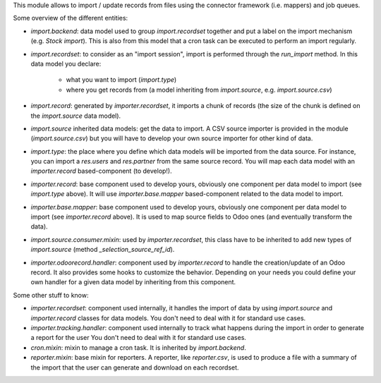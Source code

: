 This module allows to import / update records from files using the connector
framework (i.e. mappers) and job queues.

Some overview of the different entities:

- `import.backend`: data model used to group `import.recordset` together and
  put a label on the import mechanism (e.g. *Stock import*). This is also from
  this model that a cron task can be executed to perform an import regularly.

- `import.recordset`: to consider as an "import session", import is performed
  through the `run_import` method. In this data model you declare:
    - what you want to import (`import.type`)
    - where you get records from (a model inheriting from `import.source`,
      e.g. `import.source.csv`)

- `import.record`: generated by `importer.recordset`, it imports a chunk of
  records (the size of the chunk is defined on the `import.source` data model).

- `import.source` inherited data models: get the data to import. A CSV source
  importer is provided in the module (`import.source.csv`) but you will have
  to develop your own source importer for other kind of data.

- `import.type`: the place where you define which data models will be imported
  from the data source. For instance, you can import a `res.users` and
  `res.partner` from the same source record. You will map each data model with
  an `importer.record` based-component (to develop!).

- `importer.record`: base component used to develop yours, obviously one
  component per data model to import (see `import.type` above). It will use
  `importer.base.mapper` based-component related to the data model to import.

- `importer.base.mapper`: base component used to develop yours, obviously one
  component per data model to import (see `importer.record` above). It is used
  to map source fields to Odoo ones (and eventually transform the data).

- `import.source.consumer.mixin`: used by `importer.recordset`, this class
  have to be inherited to add new types of `import.source` (method
  `_selection_source_ref_id`).

- `importer.odoorecord.handler`: component used by `importer.record` to handle
  the creation/update of an Odoo record. It also provides some hooks to
  customize the behavior. Depending on your needs you could define your own
  handler for a given data model by inheriting from this component.

Some other stuff to know:

- `importer.recordset`: component used internally, it handles the import of
  data by using `import.source` and `importer.record` classes for data models.
  You don't need to deal with it for standard use cases.

- `importer.tracking.handler`: component used internally to track what happens
  during the import in order to generate a report for the user
  You don't need to deal with it for standard use cases.

- `cron.mixin`: mixin to manage a cron task. It is inherited by `import.backend`.

- `reporter.mixin`: base mixin for reporters. A reporter, like `reporter.csv`,
  is used to produce a file with a summary of the import that the user can
  generate and download on each recordset.
